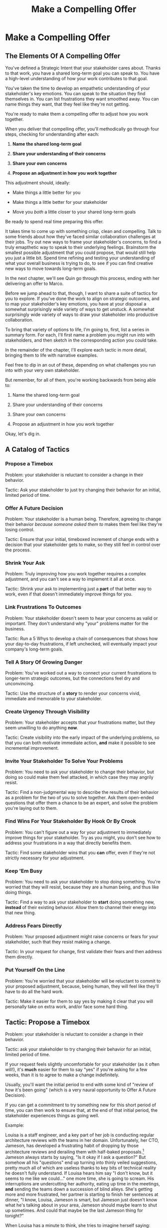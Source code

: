 :PROPERTIES:
:ID:       5C7A0B37-8984-4A1F-8371-C1FCEB637174
:END:
#+title: Make a Compelling Offer
#+filetags: :Chapter:
* Make a Compelling Offer
** The Elements Of A Compelling Offer

You've defined a Strategic Intent that your stakeholder cares about. Thanks to that work, you have a shared long-term goal you can speak to. You have a high-level understanding of how your work contributes to that goal.

You've taken the time to develop an empathetic understanding of your stakeholder's key emotions. You can speak to the situation they find themselves in. You can list frustrations they want smoothed away. You can name things they want, that they feel like they're not getting.

You're ready to make them a compelling offer to adjust how you work together.

When you deliver that compelling offer, you'll methodically go through four steps, checking for understanding after each:

1. *Name the shared long-term goal*

2. *Share your understanding of their concerns*

3. *Share your own concerns*

4. *Propose an adjustment in how you work together*

This adjustment should, ideally:

 - Make things a little better for you

 - Make things a little better for your stakeholder

 - Move you /both/ a little closer to your shared long-term goals

Be ready to spend real time preparing this offer.

It takes time to come up with something crisp, clean and compelling. Talk to some friends about how they've faced similar collaboration challenges at their jobs. Try out new ways to frame your stakeholder's concerns, to find a truly emapthetic way to speak to their underlying feelings. Brainstorm the smallest possible adjustment that you could propose, that would still help you just a little bit. Spend time refining and testing your understanding of what your overall business is trying to do, to see if you can find creative new ways to move towards long-term goals.

In the next chapter, we'll see Quin go through this process, ending with her delivering an offer to Marco.

Before we jump ahead to that, though, I want to share a suite of tactics for you to explore. If you've done the work to align on strategic outcomes, and to map your stakeholder's key emotions, you have at your disposal a somewhat surprisingly wide variety of ways to get unstuck. A somewhat surprisingly wide variety of ways to draw your stakeholder into productive collaboration.

To bring that variety of options to life, I'm going to, first, list a series in summary form. For each, I'll first name a problem you might run into with stakeholders, and then sketch in the corresponding action you could take.

In the remainder of the chapter, I'll explore each tactic in more detail, bringing them to life with narrative examples.

Feel free to dip in an out of these, depending on what challenges you run into with your very own stakeholder.

But remember, for all of them, you're working backwards from being able to:

1. Name the shared long-term goal

2. Share your understanding of their concerns

3. Share your own concerns

4. Propose an adjustment in how you work together

Okay, let's dig in.

** A Catalog of Tactics

*** Propose a Timebox
Problem: your stakeholder is reluctant to consider a change in their behavior.

Tactic: Ask your stakeholder to just try changing their behavior for an initial, limited period of time.

*** Offer A Future Decision
Problem: Your stakeholder is a human being. Therefore, agreeing to change their behavior /because someone asked them to/ makes them feel like they're losing control.

Tactic: Ensure that your initial, timeboxed increment of change ends with a decision that your stakeholder gets to make, so they still feel in control over the process.

*** Shrink Your Ask
Problem: Truly improving how you work together requires a complex adjustment, and you can't see a way to implement it all at once.

Tactic: Shrink your ask to implementing just a *part* of that better way to work, even if that doesn't immediately improve things for you.

*** Link Frustrations To Outcomes
Problem: Your stakeholder doesn't seem to hear your concerns as valid or important. They don't understand why "your" problems matter for the business.

Tactic: Run a 5 Whys to develop a chain of consequences that shows how your day-to-day frustrations, if left unchecked, will eventually impact your company's long-term goals.

*** Tell A Story Of Growing Danger
Problem: You've worked out a way to connect your current frustrations to longer-term strategic outcomes, but the connections feel dry and unconvincing.

Tactic: Use the structure of a *story* to render your concerns vivid, immediate and memorable to your stakeholder.

*** Create Urgency Through Visibility
Problem: Your stakeholder accepts that your frustrations matter, but they seem unwilling to do anything *now*.

Tactic: Create visibility into the early impact of the underlying problems, so that you can both motivate immediate action, *and* make it possible to see incremental improvement.

*** Invite Your Stakeholder To Solve Your Problems
Problem: You need to ask your stakeholder to change their behavior, but doing so could make them feel attacked, in which case they may angrily resist.

Tactic: Find a non-judgmental way to describe the results of their behavior as a problem for the two of you to solve together. Ask them open-ended questions that offer them a chance to be an expert, and solve the problem you're laying out to them.

*** Find Wins For Your Stakeholder By Hook Or By Crook
Problem: You can't figure out a way for your adjustment to immediately improve things for your stakeholder. Try as you might, you don't see how to address your frustrations in a way that directly benefits them.

Tactic: Find some stakeholder wins that you *can* offer, even if they're not strictly necessary for your adjustment.

*** Keep 'Em Busy
Problem: You need to ask your stakeholder to stop doing something. You're worried that they will resist, because they are a human being, and thus like doing things.

Tactic: Find a way to ask your stakeholder to *start* doing something new, *instead* of their existing behavior. Allow them to channel their energy into that new thing.

*** Address Fears Directly
Problem: Your proposed adjustment might raise concerns or fears for your stakeholder, such that they resist making a change.

Tactic: In your request for change, first validate their fears and then address them directly.

*** Put Yourself On the Line
Problem: You're worried that your stakeholder will be reluctant to commit to your proposed adjustment, because, being human, they will feel like they'll have to do all the hard work.

Tactic: Make it easier for them to say yes by making it clear that you will personally take on extra work, and/or face some hard thing.

** Tactic: Propose a Timebox

Problem: your stakeholder is reluctant to consider a change in their behavior.

Tactic: ask your stakeholder to try changing their behavior for an initial, limited period of time.

If your request feels slightly uncomfortable for your stakeholder (as it often will!), it's *much* easier for them to say "yes" if you're asking for a few weeks, than it is to agree to make a change indefinitely.

Usually, you'll want the initial period to end with some kind of "review of how it's been going" (which is a very naural opportunity to Offer A Future Decision).

If you can get a commitment to try something new for this short period of time, you can then work to ensure that, at the end of that initial period, the stakeholder experiences things as going well.

Example:

Louisa is a staff engineer, and a key part of her job is conducting regular architecture reviews with the teams in her domain. Unfortunately, her CTO, Jameson, has developed a frustrating habit of dropping by those architecture reviews and derailing them with half-baked proposals.[fn:: "Wait, Dan, I just remembered: *you've* been a CTO. Did your directs ask you to stop talking at architecture reviews at some point?" Um... maybe we should just move on.] Jameson always starts by saying, "Is it okay if I ask a question?" But somehow all his "questions" end up turning into thinly veiled suggestions, pretty much all of which are useless thanks to key bits of technical reality he doesn't fully understand. If Louisa hears him say "I don't know, but it seems to me like we could..." one more time, she is going to scream. His interruptions are undercutting her authority, eating up time in the meetings, *and* sending the teams down a succession of blind alleys. She's getting more and more frustrated, her partner is starting to finish her sentences at dinner, "I know, Louisa, Jameson is smart, but Jameson just doesn't know what he's talking about in your area, Jameson should maybe learn to shut up sometimes. And could that maybe be the last Jameson thing for tonight?"

When Louisa has a minute to think, she tries to imagine herself saying: "Jameson, please stop speaking up during architecture reviews." Or, even: "Jameson, please just stop coming to those sessions." But she gets an immediate pit in her stomach. Both of those feel like uncomfortably aggressive demands.

She's stuck for a while, until she's talking it out with a friend over beers, who turns out to be something of a master of the ju-jitsu of stakeholder management. That friend pushes her to think about asking for a brief, timeboxed change, instead of some grand statement. She also suggests tha Louisa think about Jameson *likes* about attending the architecture reviews.

Louisa feels charged up on her walk home. Somehow the license to ask for a limited change feels very freeing. And, with her mind now working away, she has ideas for how to speak to Jameson's underlying feelings (as her partner well knows, she has spent plenty of time analyzing All Things Jameson).

# about both Jameson's concerns, and also what things he really enjoys. "You know," Louisa says to her friend, "I'll bet part of it is that he likes seeing the team at work. He's really good at that, if I'm going to be honest. He just picks up on, like, all these little things." Her friend toasts her with her pint glass. "And there you go."

The next day, she grabs a bit of time with Jameson, and, after some initial chitchat, she takes a deep breath and says, "I'd like to ask if we can try out something new for tomorrow's arch review. First off, I want to make sure you can stay on top of how the architecture is evolving, *and* I want you to be certain that you get to see the team at work. My sense is that it's super valuable for you to *see* who on the tech track is really stepping up. So I think it's really good that you're there."

Jameson nods, it's clear to Louisa her guess about what he likes was correct.

"But, unfortunately, when you ask questions, I think the team sometimes gets confused. They're not sure if you're just trying to fill in your own understanding, of if you're telling them a decision, or if you're asking them to go off and explore something. I'm struggling a bit with keeping everyone on track."

"For tomorrow's session, if you're okay with it, I'll ask you to listen and take notes, but to not speak up during the actual discussions. Then, I'll meet with you 1:1, immediately after, to dig into any questions you have, and to get your feedback on both the team and the architecture. We can also talk then about if that feels like a useful pattern for future reviews, or if it could be with some tweaks."

Jameson thinks for a moment, then shrugs. "I can try that, sure. I might want to have one of the directors also stay to talk about the team, but we can wait and see how it goes. Do you want me to, like, say absolutely nothing? Or just not talk as much?"

He seems genuinely open, so Louisa says, "For tomorrow, I'd love to try having you say absolutely nothing, see how that goes."

"Can do," says Jameson. And they move on to other topics.

To Louisa's pleasant surprise, it didn't feel particularly hard to make her request. Instead of making a demand, she was offering Jameson a sort of shared experiment, to enter into together. And the, adjusting the details together felt like a nice bit of working together.

Other tactics she used:

 - Put Yourself On the Line: she personally committed to spending extra time with him after the session.

 - Keep 'Em Busy: instead of just asking Jameson to stop talking, she asked him to do something specific instead -- take notes so he can give feedback on the team and the architecture.

 - Find Wins For Your Stakeholder By Hook Or By Crook: even though it wasn't stricly necessary for her own needs, she created a new opportunity for Jameson to discuss team performance, which she knows he finds both valuable and meaningful.

** Tactic: Offer A Future Decision

Problem: Your stakeholder is a human being. Therefore, agreeing to change their behavior /because someone asked them to/ makes them feel like they're losing control.

Tactic: Ensure that your initial, timeboxed increment of change ends with a decision that your stakeholder gets to make, so they still feel in control over the process.

That will help them feel in control, which makes it much easier for them to say yes.

Example

Jonas is a product manager who is struggling with his engineering peer Lizabet, the engineering manager and tech lead for their team. Lizabet insists that, before her engineers start *any* work, Jonas first write extremely detailed tickets, containing enough information for the engineer to fully deliver the ticket on their own. Lizabet insists this is necessary to avoid wasting the team's time. However, Jonas has worked on teams where the engineers and PM's wrote much lighter and more informal tickets, then talked to each other steadly throughout the sprints, and things went much faster.

He goes through the various steps we've laid out, and comes up with a proposed adjustment. The core, slightly uncomfortable change will be to bring *much* lighter tickets to sprint planning. He'll then discuss the nuances of those tickets *during* planning. Throughout the sprint, Jonas wil commit to being available to answer any and all engineering questions at the drop of a hat. Finally, he includes some things that will feel like wins for Lizabet (most notably, a carve out of time to improve deploy).

But, even with all of that planned out, he's still worried about approaching Lizabet with his request. She's fairly new as a manager, and he knows she feels concerned about her authority with the team (some of who have been programming for years longer than she has). He's worried that she's put some kind of a stake in the ground about this way of working, and therefore this shift will feel like a challenge to her authority.

After talking it over with his manager, he decides to really focus on this as a temporary experiment, and one where *Lizabet* will get to decide whether or not it's working. He decides to close by saying, "I'll want you and I to meet, immediately after we've completed a sprint. I'll want to hear from you how this change has been working for the team, and if there's anything whatsoever that's been difficult about it. Then we can decide, together, if and how we want to adjust this new way of working, or even return to the fully detailed tickets we've been doing. I want to be certain both you and the engineers don't end up feeling like we're wasting their time."

** Tactic: Shrink Your Ask

Problem: Truly improving how you work together requires a complex adjustment, and you can't see a way to implement it all at once.

Tactic: Shrink your ask to implementing just a *part* of that better way to work, even if that doesn't immediately improve things for you.

This can sometimes mean that your first adjustment won't make a big difference in fixing *your* frustrations. But if you can draw your stakeholder into steady collaborative improvements, you can then layer in the other pieces of the puzzle.

Example:

Oliver is an engineering director, leading a half-dozen teams who maintain his company's backend fulfillment systems. This quarter, he's working with his product peer, Alicia, on building a new, complex integration with a key strategic partner, that will allow his company to offer customers faster delivery times. Unfortunately, his team is barely making any progress, because they're swamped by issues reported by the fulfillment ops teams using the existing systems.

Oliver wants to put in place a new triage process to handle those issues. He believes doing so will create two benefits:

 - First, he'll be able to force explicit tradeoffs between handling current issues and building the new integration

   Currently, the engineers are sort of vaguely expected to just get it all done, aka make their own, local decisions about how to spend their time.

 - Second, he can create motivation to clean up some problematic bits of old code

   He strongly suspects there are a couple of places in their legacy systems that are responsible for most of the issues. But he doesn't know which parts, and so he can't make a case to Alicia other than "Update all our legacy systems", which is a total non-starter. By centralizing bug handling through a triage process, he has a shot at identifying what to fix.

Unfortunately, there are multiple changes he'd need to put in place before he'd see those benefits: he'd have to persuade Alicia to spend political capital to push the ops teams into this new triage process; he'd have to figure out how to link ops team-reported issues to the code that caused each problem (often far upstream of the reported issue); he'd need to carve out time to fix those underlying problems.

After a few weeks of feeling stuck, he decides to just get started with something small. He asks Alicia to join him in a new, weekly 30 minute meeting with his engineering leads. He asks each lead to bring to that meeting:

 - A rough estimate of how much time their engineers spent dealing with ops team issues that week

 - The top 2-3 "themes" of those issues

That's it. They can get going with that right away. Note: it won't free up any time (in fact, it means his tech leads have to do something new). But it is a meaningful first step towards setting up that triage process. It build alignments with Alicia on both the value of reducing time spent on issues (because she can now see just how much time the engineers are spending), *and* on some ways she and Oliver could reduce that time (if they can identify a small number of themes which drive most of the issues, they can make a targeted technical investment to clean up those underlying problems).

It also gets Oliver closer to the triage meeting he ultimately wants. To get all the way there, he could gradually expand on that initial 30 minute meeting, layering in the other parts of how he thinks the triage could/should work.

This tactic pairs well with both Propose a Timebox, and Create Urgency Through Visibility (in the above, Oliver is essentially creating a form of visibility).

** Tactic: Link Frustrations To Outcomes

Problem: Your stakeholder doesn't seem to hear your concerns as valid or important.

Or, to put it another way: they don't understand why "your" problems matter for the business.


Tactic: Run a 5 Whys to develop a chain of consequences that shows how your day-to-day frustrations, if left unchecked, will eventually impact your company's long-term goals.

# Then, find ways to make early challenges in proceeding through those steps *visible*, using the Create Urgency Through Visibility tactic.

# In order to both motivate your stakeholder, *and* to identify small changes that could matter, it can be very powerful to develop a chain of logical steps that connect the work your team is doing, right now, to what your business is trying to achieve, a year or more from now (the strategic intent you've extracted from your stakeholder)

# Lay out the steps in a logical chain that lead from what your team is doing, right now, to what your business is trying to achieve, a year or more from now.

# That will allow you to see how small changes in how you work with your stakeholder could increase the odds (even slightly) of the business achieving those long-term goals.

# However, it can sometimes feel very difficult to see the impact of our day-to-day work on some distant goal.

Do this initial work by yourself or with a trusted friend. Start by naming the immediate frustration you want to work on. Then ask, "Why is this a problem for the business?"

Whatever answer you come up with, ask that same "Why" question again. Keep doing that, over and over, until you eventually arrive at the strategic intent you've extracted from your stakeholder. If you can't get to the strategic intent, talk to some people, keep refining your understanding of the business. You may even end up realizing that your current frustrations *aren't* related to achieving that strategic intent, no matter how hard you look (this isn't bad! It will let you focus your advocacy on things that do matter).

# That chain should not only show the importance of dealing with your frustrations, it should also help identify some leading indicators, which you can then target for creating visibility.

Example:

Sagar is the engineering lead on a sprint team. Unfortunately, the sales reps at his company keep pestering him with an endless series of new feature requests. When a sales rep doesn't get an immediate response, they ping Sagar over and over in Slack to "check for status". Last month, at the company party, Sagar saw Jordy, a sales rep, striding towards him with a big grin on his face, and Sagar had to fight an overwhelming desire to run away.

# , out of fear that Jordy would try to browbeat him into working on Jordy's pet feature.[fn:: He was right.]

# Sagar has been trying to get his product manager, Emily, to step in and wrangle the sales team, but, so far, she's been unwilling to do so. He's decided that, for his current bid for incremental improvement, Emily is his stakeholder.

Jordy has extracted a meaningful strategic intent from his product peer: their company needs a new product in order to keep growing revenue, and Sagar's team's work is a part of trying to develop that product.

How can Jordy connect his day-to-day frustrations to longer-term company goals?

Here is the 5 Whys he works out with a friend (a tech lead on adjacent team):

  - Why is it a problem for the business that the sales team keeps interrupting Sagar with 'urgent' feature requests?

    /Because it's distracting him and the other engineers/

  - Why is it a problem for the business that the engineers are distracted?

    /Because the team as a whole can't move quickly/

  - Why is it a problem for the business that the team isn't moving as fast as it could?

    /Because it's pushing out the delivery of the early prototypes we're trying to build/

  - Why is it a problem for the business if it takes a little longer to build those prototypes?

    /Because the ProdDev teams need to test those prototypes with customers before we can find our next product opportunity/

  - Why is it a problem for the business if it takes a little longer to find our next product opportunity?

    /Because we need to develop a new product to sell, and before we can commit multiple teams to development, we need to identify a feasible and valuable product opportunity/

  - Why is a problem for the business if it has to wait a little longer to develop a new product?

    /Because top-line revenue growth has stalled, and the company needs to show more growth by our next funding round, which is fast approaching, and we can only show more growth if the sales team has something new to sell/

With that end-to-end understanding in hand, Sagar can *authentically* explain how a small reduction in the frequency of interruptive requests from the sales team can, in a small but real way, increase the odds of the company achieving its long-term goals. And, conversely, he can show how every week they *don't* fix that broken pattern, they're drifting further behind on their most important goals.

Having all those specific steps gives him much more clear ammunition than just a vague sense that they're not moving fast enough.

That chain of consequences can also help Sagar define *leading indicators*: near-term outcomes that his team can only achieve if they get the sales reps to stop blowing up his focus. In this case, that's delivery of early prototypes. Having some options for leading indicators sets him up to use the Create Urgency Through Visibility tactic.

** Tactic: Tell A Story Of Growing Danger

Problem: You've worked out a way to connect your current frustrations to longer-term strategic outcomes, but the connections feel dry and unconvincing.

Tactic: Use the structure of a *story* to render your concerns vivid, immediate and memorable to your stakeholder.

/Lean in close, I'm going to tell you a secret/. Thanks to several million years of work by evolution, human beings have certain storytelling structures wired super deeply into our minds. If you can frame your concerns using one of those structures, you can take advantage of that wiring to bring your concerns vividly to life.

There's one particular structure, a form of Heroic Arc, which is specifically useful for sharing business challenges. I like to frame that arc as:

 - The world is at peace

 - A danger emerges that threatens that peace

 - A hero tries to face the danger, but fails

 - The danger intensifies

 - The hero discovers new strength within themselves

   (Often with the help of a friend or mentor)

 - The hero overcomes the danger and creates a better world

Now, you may well be saying to yourself, "Um, Dan, what on earth are you talking about? Do you have some kind of life-long love of empowerment fantasies?[fn:: I mean, *yes*, obviously.] We're talking about running a business here. I need help with hitting my OKR's, I don't need to hear your random mutterings about heroic journeys."

Of course, of course. But just stick with me for a moment, and let's see if we can bring this to life.

Example

Ted is an engineering leader at a tech-enabled online pharmacy. He wants to temporarily hit pause on delivery of new features, so that his team can clean up their systems. In particular, he's unhappy about the number of high-impact, time-sensitive exceptions that his team has to fix by hand.

His key stakeholder is the VP of Pharmacy Operations, Amitai (Ted's systems face internal users, not customers). Six months back, the CEO of the company brought Amitai on board and charged him with hitting a set of extremely ambitious scale and efficiency targets. Amitai then turned around and handed Ted a sprawling list of features he claims he needs, every one absolutely as soon as possible, if he's going to hit those targets.

Ted has done some of the work we've described earlier in this book, so he knows there's a long-term strategic goal to enable same-day delivery of prescriptions. That's what their near-term scale and efficiency targets are ultimately driving towards.

Given the above, how could Ted most effectively frame his concerns to Amitai?

What might you say, if you were in Ted's shoes?

What Ted tries first is an *appeal to reason*.

He sits down with Amitai and makes a cool, clear, rational case. "I know how important it is to scale up our pharmacist count, and to keep taking time out of our mean-time-to-fill. But, if we're going to hit our long-term goal of same-day delivery, we need to pause feature delivery so my teams can reduce the rate of exceptions they have to hand fix."

Now, this is not bad! Ted demonstrated an empathetic understanding of Amitai's near-term goals (around pharmacist count and time-to-fill). He named the shared strategic goal of enabling same-day delivery. He focused his request for technical investment on the visible outcome of reducing the exception rate (instead of a vaguely moralizing demand to clean up technical debt). Heck, now that I write all that out, this is a really excellent request!

Unfortunately, it doesn't work.

Amitai says "Fine, I'll think about it. But right now, you need to stay focused on integrating the new shrink wrapper. We can talk about this exception count problem later."

And then, even as he walks out of the meeting, *Amitai promptly forgets about this conversation*.

Literally all Amitai hears all day is a parade of numbers from people, each accompanied by a plea for him to deploy his political capital to do something that will piss off some other people and/or his boss. Nothing about this particular one lodges more firmly into his mind.

Ted sits there, feeling completely stuck. He's certain that the exception count issues aren't just *annoying*, they're a real risk for the business. But he can't seem to break through to Amitai.

That weekend, on the sidelines of an ultimate frisbee game, Ted complains about this to a friend who develops original physical theater productions.[fn:: Just a random such frisbee-playing, physical theater-devising friend, not resembling anyone writing this book.] That friend (um, *Dean*) lays out the heroic arc above.

At first, Ted can't see how to apply it. Dean says, pointing at Ted with the frisbee he's holding, "Start by finding a *moment in time*, when problems first emerge. Things seemed to be heading in the right direction, but then this Bad Thing started to develop." Dean waves the frisbee grandly. "Like distant thunder rumbling on the horizon. See if you can find a specific moment. Maybe when something changed, or maybe when you made a worrisome discovery." He points the frisbee at Ted. "What might that be?"

"I... dunno? I guess I could do something about when I got switched to backend from customer-facing. Actually," says Ted slowly, "that *is* when I realized how bad things were."

"Great, perfect. Really hone in on at that moment you realized 'how bad things were'. Then, were there things you or other people tried, that *didn't* help?"

"Oh, plenty. We added logging, and--"

"Yeah, I don't care. Don't tell *me* this, tell your guy. And then tell him how, despite your noble efforts, things kept getting worse and worse. And now it's almost too late! If he doesn't do your, whatever it is you want him to do, things are going to go completely to hell, the forces of chaos will win. Your guy, whatshisname---"

"Amitai."

"---Amitai will *care*. And he'll remember." With that, Dean stands up, stretches, and jogs onto the frisbee field, leaving Ted thoughtful.

Over the next few days, Ted works on his story pitch, even calling up Dean for some practice. It's a lot of time, but it feels worth it. He's really worried that, if he *can't* get buy in from Amitai to do something other than churn out new features, they're going to be backed into a corner that he's not sure how they'll get out of.

Finally, he's ready. At his next weekly meeting with Amitai, he lays out his request in a new way.

"I don't think I ever told you, but I only came over to the ops side at around the time you were hired. Before then, I'd been working on Storefront. It's the same tech stack, but there's a totally different history. As I was getting to know my new teams, I sat in on a series of team planning sessions. And as I did... I started to notice this weird pattern. I couldn't understand it at first." Amitai is listening intently. He has been drawn into this moment in time that, as per Dean's advice, Ted has brought to life.

"At every single sprint planning," Ted continues, "the teams would name an engineer to 'Criticals'. I didn't know what that meant, but that engineer always looked *miserable*. Finally, after a few meetings, I stopped everyone and asked what was going on. It turned out that the teams were handling so many exceptions, that one engineer from every team had to do nothing but clean up critical data in the field, for *the entirety of the sprint*. They wouldn't work on new features, they wouldn't improve the code, they would just try to keep prescriptions flowing, and make absolutely certain no safety issues creep in." Amitai visibly tenses at the mention of safety issues.

"We've tried to fix some underlying issues, but just staying on top of the existing criticals is taking so much time, that we're barely treading water. I'm worried that, as we scale up our pharmacist count, we're going to be generating more and more exceptions, and more and more engineering time will be devoted to just keeping things from falling over. I want to reduce time-to-fill, and I want to get us to same-day, but, unless we do something to get a handle on critical exceptions, I just don't know if we're going to be able to."

He sits back. There's a long pause. Finally, Amitai says, slowly, "Okay, what are some options?"

Just as Dean had predicted.

Even if you don't get immediate buy-in, using the structures of a story will ensure you stakeholder *remembers* the concern. That it feels *real* to them.

# Maybe ref the Daniel Kahneman thing

This pairs beautifully with Create Urgency Through Visibility.


** Tactic: Create Urgency Through Visibility

Problem: Your stakeholder accepts that your frustrations matter, but they seem unwilling to do anything *now*.

Tactic: Create visibility into the early impact of the underlying problems, so that you can both motivate immediate action, *and* make it possible to see incremental improvement.

Example:

Dylan is a senior engineer on a team that maintains the data ingestion pipeline for his company, which imports customer data in bulk on a nightly basis. Of late, Dylan has been growing more and more worried about how his team's systems will handle the increasing load as their customer base grows (and as they acquire some customers with very large data sets). His team lead, Thomson, agrees that the current pipeline is pretty hairy and will need some reworking at some point. Unfortunately, Thomson keeps on telling Dylan that that point is absolutely not now. The team was handed a top-down OKR to plumb some new data types through the pipeline, and therefore new data types is all Thomson is willing to talk about.

Dylan gets more and more worried. One afternoon, he drafts a long, ranting email to Thomson, about how the top-down OKR's are ignoring the context of the team. The next morning, he (wisely) decides to not send that email.[fn:: He keeps the email draft around so that he can periodically reread it to make himself feel better.] He starts to spend time in the evenings trawling through random logs, looking for problems.

One night, he makes a discovery deep in the logs, and a plan clicks into place. Although no one specifically intended it, there's n exception that gets recorded in the logs, every time a nightly job finishes for a customer. He throws together a couple of parsing and summing scripts, puts the resulting data into a graph, and sits down with Thomson to review what he's found. Dylan shows Thomson that the finish time for the largest nightly jobs has been steadily creeping later and later. It looks like, if they add just a few more customers with large data sets, those finish times will land *after start of business*. Which will mean that customers will be dealing with stale data. This is a Very Bad Thing, for their particular business.

Thomson emerges from that meeting ready to talk to both his product peer and his boss about carving out some time to dig into what, exactly, is causing imports to run so late.

Note: he's willing to do so *both* because he can see the risks of waiting, but also because he, *and his stakeholders*, can now see the result of various kinds of incremental investments. If they can do a little bit of work and delay the arrival of the "stale data in the morning" moment, that's a real win, *which will be visible on Dylan's new graphs*. If they can do a little bit of work and fix issues just for a few big customers, that might be a real win, which they could also make visible. Going from  a monolithic "We have to fix this", to "There are ways to make things a little better with a little work" is just transformative for these kinds of conversations.

Note: creating visibility to motivate action is useful in an extremely wide variety of contexts, not just ones where precise measurements are available.

Is your team constantly stuck waiting on dependencies? Create visibility by regularly estimating how much time each work stream spends in a wait state, and therefore how much overall time is being added to individual projects. Is that precisely accurate? Of course not. Is it useful enough to enable you and your stakeholders to make good decisions? Absolutely.[fn:: BTW, if you are struggling with dependency challenges, don't fall into the trap of estimating how much time each engineer is waiting. The problem isn't that your engineers are waiting, it's that the work isn't advancing. Sayeth Don Reinertsen: Watch the work product, not the worker.]

Is your team somehow failing to carve out time to do some early technical exploration as a first step in a large project? Create a list of questions you want to develop answers for, and then march through that list of questions, checking them off as you go.

Is your CEO's desire to sit in on all customer interviews stalling out the product team's ability to learn? Start tracking the number of customer interviews each week, and make this friction clear.

Creating visibility is one of my very favorite tactics. It pairs beautifully with Link Your Frustrations To Goals, with Shrink Your Ask, with Propose a Timebox.

Ultimately, I think the act of creating visibility is so profoundly helpful for getting unstuck, because it enables you and your stakeholder to literally *see* the world in the same way. Which can be a deeply meaningful way to bring you together.

# Use an example around security
** Tactic: Invite Your Stakeholder To Solve Your Problems

Problem: You need to ask your stakeholder to change their behavior, but doing so could make them feel attacked, in which case they may angrily resist.

# (because they will feel challenged)

Tactic: Find a non-judgmental way to describe the results of their behavior as a problem for the two of you to solve together. Ask them open-ended questions that offer them a chance to be an expert, and solve the problem you're laying out to them.

This is a form of what Chris Voss calls Calibrated Questions, in Never Split the Difference.

Example

Lisa is a PM in the fulfillment space, working with a key operational stakeholder: Mark Blevins, the VP of Warehousing. The Good News: Mark Blevins has worked in warehousing for almost two decades, and knows his shit. The Bad News: Mark Blevins has worked in warehousing for almost two decades, and has zero patience with anyone asking him, well, any questions whatsoever. He routinely calls Lisa at the end of her working day and demands that she improve some existing workflow, asap. When she tries to ask about the warehouse ops metrics tied to that workflow, he cuts her off and says "Look, I don't need all that crap. If I'm telling you we have to fix receiving, then we have to fix receiving. Okay?" And then hangs up.

Lisa doesn't know what to do with a stakeholder who takes a request for business metrics as a personal affront. She *wants* to solve problems with Mark, but if she can't get him to give her some basic operational metrics, how is she going to do her job? She has to make prioritization decisions, she has to set goals for her teams, for god's sake, she has to *understand* what Mark is even trying to do. She can't just tell her engineers to randomly start coding receiving workflows. She sits staring at her desk, her phone still in her hand.

She imagines confronting Mark about this directly: "If you won't give me metrics that are impacted by these operations, I won't prioritize this work." That feels like a guaranteed failure. In her interactions with Mark so far, he always seems to be spoiling for a fight.

She feels good and completely stuck.

But then, the next morning, while cleaning up after breakfast, she has an idea. She hurries into her office, clears a couple of meetings off her calendar, and gets her thoughts together. She pings Mark for "a quick check-in". When Mark appears, frowning, on her zoom screen, she starts off, briskly: "I'm really eager to work on the receiving issues we talked about yesterday. I was getting ready to get the engineers started on it, but then I realized: there have been *far* too many times that the engineers worked on some warehouse process for you, but they didn't fully understand what they were doing." She shakes her head regretfully before continuing.

"They just don't have your depth of experience in warehousing. And then, what they delivered just *didn't work*. I *hate* when that happens. I want to be sure to keep them on track this time. If they got this one right, how would you tell? Or, if they messed up, what would tell you that? What would you see, when you looked at, like, your dashboards that would show you that whatever they had launched didn't work for you, and your team? I want to hold them accountable, so that we're not wasting your time."

Mark blinks. He gruffly agrees that there have been too many failed launches. He then says, slowly, "Well, of course, I'd first look at UPH on the receiving line. But you can't /only/ look at UPH, only an idiot does that. It's *also* exception counts. Our exceptions are getting totally out of hand, we *have* to keep that under control. I'm checking exceptions every few hours, which is *batshit*. That's no way to run a building." Having delivered this statement [ultimatum, lesson, homily], he sits back with his arms folded over his chest.

Lisa has to restrain herself from grinning. She has managed to get a line on the things Mark really cares about, with a healthy side order of emotions (about the rising tide of exceptions). She's neatly avoided direct conflict, but started to draw him into collaboration around the business impacts of "fixing receiving."

Note that she "played low status": she suggested that she and the engineers *needed Mark's help*. That created space for him to be a high-status expert. It also made it difficult for him to tell her she's wrong---he'd have to suggest that the engineers know the warehouse processes as well as he does.

Of course, Mark might still be frustrated, and say, "The engineers should know how those processes work!" If he does, Lisa can just nod her head, sigh and *agree*. "You are *so* right, Mark. I really wish they did! But we're just not there yet. How can I make sure they stay on track?"

If you keep on steadily and calmly asking open-ended "How could I possibly solve my problem?" questions, often, your stakeholder will find themselves coming up with the precise solutions you've been wanting to implement. And they'll feel like the ideas are their own, not something they've been forced to do.

** Tactic: Find Wins For Your Stakeholder By Hook Or By Crook

Problem: You can't figure out a way for your adjustment to immediately improve things for your stakeholder. Try as you might, you don't see how to address your frustrations in a way that directly benefits them.

Tactic: Find some stakeholder wins that you *can* offer, even if they're not strictly necessary for your adjustment.

This is where having a map of their emotions really pays off: you can almost always find some win they'll care deeply about, by thinking through their frustrations, fears, delights & dreams. E.g. you could:

 - Smooth away some frustration

 - Address some long-term fear

 - Provide a delight they've been yearning for

 - Move them towards their long-term dreams

A key: don't fall into trap of thinking of wins as just sourced from what they're explicitly asking for. You often *can't* give them what they're asking for. But you can solve for the underlying feelings they're struggling with.

If you're in the challenging situation where seemingly /nothing/ is frustrating for your stakeholder, take a look at both Link Your Frustrations To Goals and Create Urgency Through Visibility.

Example:

Marguerite and Tom are product and engineering leads for a sprint team. Fortunately, they have an excellent, high trust relationship with each other. Unfortunately, they are feeling super stuck with Marguerite's boss, Natalie, the VP of Product. Natalie likes to quote Marty Cagan all day about empowered teams... but somehow can't let her PM's make a single decision on their own. She's constantly asking for memos and briefs before she'll allow work to start; she overrules her PM's on decisions of every size and scope; she regularly takes over the planning meetings she attends to steer the teams herself.

Over a series of fevered [heads-together, whispered, outside-of-the-office] conversations over coffees, Marguerite and Tom have hashed out a first incremental adjustment they want to propose to Natalie: they will ask to run their team for a full month without her attending *any* of their weekly planning meetings. This represents a significant shift from how they've been working with her.

If they can stick with this approach for a few months, they both believe they'll be able to *visibly* help Natalie achieve her own goals. But in the short term, it there's every chance it will just feel like a significant loss of control. And, if there's one thing they know about Natalie, it's that she really, really likes to be in control.

Marguerite tries to imagine making this pitch. All she can see is Natalie squinting at them skeptically through her wire-rimmed glasses. And then bluntly refusing to go along.

Try as they might, she and Tom can't seem to find any way to make this *feel* like a win for Natalie. All Natalie ever seems to ask for is more checkpoints, more control, more direct contact with the teams---precisely the things they're going to take away.

One night, Marguerite is talking this over with her partner while they make dinner. Her partner looks up from peeling some carrots. "Look, hon, I have to ask. Is it possible you're so pissed at Natalie that you don't actually *want* to find a win for her?" Marguerite starts to protest, but trails off as the truth of it settles uncomfortably in. "or," she says, "how about if you shut up?", and throws a cherry tomato in her partner's grinning direction.

The next day, before her 1:1 with Natalie, Marguerite spends time letting go of her frustrations. She tries to allow herself to be in a place of curiosity. "Just treat this like a customer interview", she tells herself, "where you're prospecting for pain."

Then, during the conversation, she deploys her full suite of tactical empathy skills to draw out Natalie's underlying feelings.

She meets with Tom immediately after. "Okay," she say, "I might have a few things we can work with."

Tom leans forward. "Lay it on me."

First, offers Marguerite, despite Natalie's behavior, it seemss like she truly *wants* to create empowered teams, operating with meaningful independence.

That's a *dream* that she finds motivating, but it also feels incredibly far away from right now. Natalie has been telling herself a somewhat confused story about how, by giving such tight direction to the teams, she's gradually coaching them up. There's a grain of truth in that, but Natalie hasn't been able to follow through by actually stepping back, even when the teams are genuinely ready. But she truly wants to be the kind of leader who creates space for empowered teams to thrive under her.

"Huh," says Tom. "This is not a thing I would have guessed. What else?"

Marguerite shares her theory that part of why Natalie keeps jumping into the planning meetings is because *she misses working directly with engineers*.

That's a potential *delight*. Her close collaboration with engineers of every level was one of her favorite things about working as a PM. It got her mind going about product opportunities, it helped her feel grounded in terms of the tradeoffs she's pushing for. And it was just fun! Engineers are different from PM's and stakeholders, she loved staying connected with them. The planning sessions aren't actually giving her much of the thing she remembers loving, but Marguerite thinks that's part of why Natalie keeps jumping in.

Given this set of hypotheses about what is driving Natalie's behavior, Tom and Marguerite come up with two additions to their proposed increment.

First, they add something that will allow Natalie to move towards her dream of empowered teams:

 - They'll position the adjustment to Natalie as helping to learn *how* the teams can take more independent ownership

   They have enough trust with Natalie that they can lay out some ideas how to do this, see below.

   That said, if they didn't have that level of trust, they could stop at this point, an Invite Natalie To Solve Their Problems, ala: "How do you think the teams could show you that they were ready for more independent ownership?"

 - They'll schedule brief weekly touchpoints with her, where, among other things, the three of them will check in on what they're learning about having the team operate more independently

   Natalie can both look forward to an ongoing conversation about something she really cares about, and can also be reassured that she won't lose all visibility and control (this is mixing in some Address Fears Directly).

 - At the end of the month, Marguerite and Tom will work with Natalie to draft early guidance for all the teams, on how to earn more independent ownership

   This will be a chance to start to bring her dream to life.

Second, they come up with something that will give her the delight of directly interacting with engineers.

They'll add a middle of the month meeting, playfully called "Technical Throwdown", where all the engineers on their team will meet with Natalie and have an open-ended conversation about what they're learning, how their systems are holding up, new technologies they're playing with. Tom & Marguerite will always start that meeting by solemnly announcing that No Decisions Will Be Made, and will enforce that if the conversation becomes too directive.

By adding this to their proposed first adjustment, they can offer Natalie another win, by supplying an absent delight.

They realize they now feel excited about sharing their proposed first increment with Natalie. They can offer her some genuine wins, while still sticking to their guns about clearing space for them to move more quickly on the ground.

** Tactic: Keep 'Em Busy

Problem: You need to ask your stakeholder to *stop* doing something. You're worried that they will resist, because they are a human being, and thus like *doing things*.

Tactic: Find a way to ask your stakeholder to *start* doing something new, *instead* of their existing behavior. Allow them to channel their energy into that new thing.[fn:: If you've ever had small children, you may recognize this as a familiar tactic. Someone once explained to my wife and I that, instead of angrily saying, "Stop poking your sister!" we should give calm and extremely specific directions that would result in our son no longer poking his sister. E.g. "Please put your hands in your pockets." This has served us quite well! I'm not saying you should treat your CEO like a toddler. Or, wait, maybe I am? Look, we're all humans here.]

Examples:

 - "Stop talking during meeting X" -> "Take notes during meeting X to discuss after"

 - "Stop attending meeting X altogether" -> "Attend meeting Y instead"

 - "Stop overruling all the team's decisions" -> "Pick the one or two most important decisions that you really care about, drive alignment on those"

 - "Stop harrassing the team with status requests" -> "Bring all your questions to the progress sync meeting"

 - "Stop crapping all over the team during demos" -> "Note down all your concerns and discuss them with me, immediately after demo"

 - "Stop trying to get the team to spend extra time on your priorities" -> "Bring your requests to the shared triage meeting so you can directly argue with the team's other stakeholders"

 - "Stop demanding high-stakes commitments to long-term estimates" -> "Demand that the teams demonstrate that they deeply understand the underlying business goal and are steadily offering options to achieve it, as the work unfolds"[fn:: This one is so easy. I will leave the details as an exercise for the reader.]

This pairs very well with Find Wins By Hook Or By Crook (because such "not strictly needed" wins are sometimes the specific other thing you'll ask them to do), and also Address Fears Directly (by thinking about their underlying fears, you can come up with good alternative actions).

** Tactic: Address Fears Directly

Problem: Your proposed adjustment might raise concerns or fears for your stakeholder, such that they resist making a change.

Tactic: In your request for change, first validate their fears and then address them directly.

Addressing fears directly means, first, *validating* those fears. Sharing your genuine understanding of the fears as reasonable, even *inevitable*.

Once you've done so, you have several good options:

 - *Create shared visibility*

   Ensure you and your stakeholder can *both* see if their fears are coming true, early enough to take action.

   Example

   The engineers on a team want to disable a suite of slow, flaky tests that keeps stalling out their CI/CD pipeline. Unfortunately, the head of engineering has some very reasonable fears about a resulting increase in bugs making their way to production. To speak directly to that fear, a senior engineer on the team works with the help desk to create a graph of weekly bug reports touching on their part of the product. The team and the head of engineering can now review that graph to see if customer bugs trend up. If they do, the team can quickly re-enable the tests.

 - *Offer meaningful control*

   Ensure your stakeholder has something they can do, to prevent their fears from coming true.

   Example

   The engineers are about to start on a key, multi-month project. Before they get going, they want to spend time researching a promising new technology. Their PM is, naturally, afraid that doing so could delay project start enough that they'll be "behind before they even get off the starting line." To speak directly to this fear, the engineers commit to a weekly review of what they've learned with the PM. After each such review the PM can, if they feel strongly enough, simply cut short the exploration and request a return to tried and true tooling.

 - *Own the risk with empathy*

   Directly own the possibility of the fears coming true, and the potential impact on your stakeholder. Situate it as part of something worth doing, and ask them to take that chance with you.

   Example

   As part of developing a new enterprise-tier feature, the CPO wants several PM's on their team to work directly with their company's largest customers. Howeer, the VP of Customer Success, who has spent years keeping those big customers happy, has some reasonable fears about frustrating them in any way. The CPO works hard to put in place both visibility and control for the VP of Success. Finally, she says, authentically, "Look, your team knows those customers far better than we do. I wish I could promise that my PM's will never say something that lands wrong. But those are tricky customers, and I'm not certain we'll never misstep. But if we want to fix the customized data export issues they keep beating us up about, then working closely with the big accounts is the only way I know to do it. And I really want us to get there."

And now, a warning, with the giantest of flashing red lights:

Whatever you do, don't try to blithely convince your stakeholder that their fears *won't come true*.

Note: this path, despite being a reliably terrible idea, can be *enormously* tempting.

You know that your ask could, depending on how it plays out, make life harder for your stakeholder. That's *why* there is fear in the air. Having that hanging over you doesn't feel good or safe. As a result, some part of your brain may desperately try to convince you that the bad things simply won't happen. Once it convinces you of this, your brain will then insist that, if only you can *explain* this to your stakeholder, everything will be fine. Going down this path can feel easier to your brain than *admitting* to your stakeholder that there is, in fact, anything to be afraid of.

But, you're asking your stakeholder to take a genuine risk. Insisting "Don't worry, trust me, everything will be fine", runs a serious risk of making them feel like you're minimizing their concerns, that you're patronizing them. Which can trigger exactly the resentment and resistance you want to avoid.

Instead, address any potential dowsides directly, clearly and with empathy. Make the risks visible, offer them control over those risks, and own that you're asking for something potentially hard. Don't avoid, don't minimize, and don't skirt around the potential challenges.

# Example



# For example, say you're an engineering lead, and you're asking your product manager to start to consistently set aside time in each sprint to deal with some nasty under-the-hood issues that are causing lots of reactive work on the part of the team.

# # or: issues in parts of the code the team expects to work on, in upcoming months

# What might that PM be afraid of:

#  - They're giving up some control over their ability to achieve their own goals

#  - They're afraid the engineers, if given this blank check, will come back with a demand to launch a giant rewrite (or, better yet, blithely announcing that they've already started that rewrite, and they'll need to spend "the next couple of sprints" finishing it up).

#  - They're afraid that the team's understanding of what they're going to work on is wrong, and therefore, the team will waste time (the PM has the humility to know that even their own understanding of what they're going to work on may change)

** Tactic: Put Yourself On the Line

Problem: You're worried that your stakeholder will be reluctant to commit to your proposed adjustment, because, being human, they will feel like they'll have to do all the hard work.

Tactic: Make it easier for them to say yes by making it clear that you will personally take on extra work, and/or face some hard thing.

If humans see someone putting themselves on the line to face a difficult or risky challenge, they become much more willing to listen to requests from the person to help.[fn:: This is a big part of what we mean when we talk about someone having "moral authority".] Whereas, if a human is asked to do something that they perceive as risky, but the person doing the asking doesn't seem to be taking any personal risks, or shouldering any of the new burdens created, that creates resentment and resistance.

Examples of you how you can put yourself on the line:

 - *Take on off-hours responsibilities*

   As part of your proposed adjustment, will someone have to login at 11 pm each night, to check for successful close of business on the west coast? You will, of course, offer to be that person.

 - *Force yourself to be extra responsive*

   Give key players in the adjustment a means to get directly to you, no matter what else you're doing, e.g.:

   - Set up a new slack channel you'll have to monitor

   - Put in place a daily standup that you'll always attend

   - Give out your personal cell phone number to all and sundry

 - *Throw other parts of your job overboard*

   Cancel some key set of meetings you usually lead, so that this adjustment can get your full focus.

   Note: the more visible a cost this has to you, the more weight it will carry with your stakeholder. You're not going to tip the scales with your stakeholder by cancelling a few 1:1's with of your directs. You want to find something more painful to you, like  suspending a regular meeting with the CEO, or having someone on your team lead a key monthly planning meeting, or the like.

 - *Point problems firmly in your own direction*

   Add a regular 1:1 check-in with your stakeholder, where they can share any problems that have cropped up. Make clear that you will take responsibility for resolving such problems. Or personally run a regular triage process, so that you're hearing about any problems as quickly as possible.

 - *Face a difficult shared stakeholder*

   As a part of this adjustment, will someone have to tell the CEO that they're not going to see any progress on their pet project for a few months? Offer to be the one to share this news and bear the brunt of the CEO's frustrations.

 - *Take on extra travel*

   Hop on a flight to meet your stakeholder in person, for either the initial pitch, or as a regular part of the ongoing adjustment. Commit to being the one to visit sites or customers in person.

 - *Have a hard conversation with your team*

   Are you asking your stakeholder to lean into a difficult conversation with one of their direct reports? If so, find a way to commit to having a "similarly hard" conversation with people on your team.

   Note: this doesn't mean that your team has to be equally to blame. Perhaps you're asking the VP of Product to challenge one of their PM's to push back on stakeholders, rather than passing all requests through to the ever-more frustrated engineers on your team. You can commit to sitting down with the engineers, making clear that the PM is stepping up to try something new, and challenging them to put aside their frustrations and work their butts off on any requests that *do* come through.






** Tactic: Dry Run With a Friend
Before you make your proposal, *practice*. Out loud.

First on your own, then with a trusted friend. At least once, maybe a few times.

Eventually, going through this arc will feel natural, and you won't need to practice as much. But, early on, you're going to want to be extremely disciplined about going through the steps in sequenc. It's incredibly easy to skip over important steps, which can leave your stakeholder unwilling to say yes.

For high stakes such proposals, I still practice over and over, until it feels fully clear, smooth and authentic.
** Tactic: Invite Them To Tell You What's Wrong
When you actually deliver it, don't ask "yes/no", ask what's wrong?
** Troubleshooting
*** Stakeholder doesn't confirm Strategic Intent
*** Stakeholder doesn't validate summary of their concerns
*** Stakeholder doesn't accept your concerns
*** Stakeholder pushes back on specifics of change
** Exercises
* Scraps
** Stage Managing the meeting
You should deliver yor proposal verbally -- that will let you share your (authentic!) emotional connection with their hopes and fears. If useful, you can certainly buttress what you say with a written memo or a set of slides. But find a way to connect, as humans, in this moment.

In order to make your proposal, create a space slightly outside of the normal flow of day-to-day pressures. That could simply be starting a regular 1:1 by saying "I have some concerns I want to talk out, can I ask to put aside our normal agenda for today?" Or it could mean breaking normal patterns, perhaps meeting in person instead of online. You want to signal that there's something important for you to face, together.

** Tactic: End With A Decision

# Ensure Your Stakeholder Retains Control By Offering a Future Decision

# Offer a Future Decision To Maintain Feeling of Control

Almost all stakeholders have some fear of *losing control*.

# The fear of loss of control is incredibly common. We can *all* feel the risk of losing agency, of watching, powerless, as things all around us collapse into failure.

Such a fear can easily cause your stakeholder to tensely [rigidly] reject your proposal, even if you've gotten all the other pieces right.

Why is this?
# When people are operating from a place of fear, they can't engage in rational thought.

Having someone ask us to change our behavior can feel like a *criticism*. That can immediately raise the emotional stakes. From that place of heightened emotion, it's extremely easy to hear a request to change as a request to give up our control over a situation. Our fear will be shouting at us that, if we go along with the request, we will be completely at the mercy of a situation that is on the verge of tipping over into abject failure. The fear will be insisting that the only way to prevent that failure is to push back on this request, immediately.

# Humans, am I right? (I say this someone who has 100% done exactly this, plennnnty of times)

Fortunately, once you understand this, it's possible to design your proposal so that your stakeholder hears it as a way to *increase* their control---even as you ask them to make an uncomfortable change.

You create the feeling of control for your stakeholder by building your proposal around a *meaningful future decision*.

Specifically, you want your initial period of change to *explicitly* end with a decision your stakeholder will get to make. Ideally, you want that decision to be both about "Should we continue working in this new way", and *also* about if and how to pursue some new, potentially valuable, business option. This is part of why generating wins across all three fronts is so valuable.

When your stakeholder hears your request for change, you want them to, *as part of it*, be imagining that future moment of decision, of control. That will make it far easier for them to say yes.

** Defining an Increment: An Example

As is our way, we'll bring this to life with a story:

# Change from 3rd person to something else? "Lila is the engineering lead..."

Imagine that you're the engineering lead on a sprint team.

You're getting more and more frustrated, because the sales team keeps pestering you and your team with an endless series of 'urgent' feature requests. When a sales rep doesn't get an immediate response, they relentlessly ping some engineer to "check the status" of whatever they asked for. Last month, at the company party, a sales rep strode towards you with a big smile on their face, and you had to physically resist a desire to run away, fearing they'd try to get you to commit to working on their pet feature.[fn:: You were right.]

You've tried to get your product peer to step in and wrangle the sales team, but, so far, they've been unwilling to do so. You've decided that, for your current bid for incremental improvement, your product peer is "your stakeholder".

Let's dig into the steps:


*** Map from your team's day-to-day work to the company's strategic goals


*** List what is frustrating to your stakeholder, in the current situation.

In our story, thanks to having deployed your tactical empathy skills, you are in proud possession of two sources of frustration for your product peer.

First, the PM feels like the team should be moving faster, and every small delay in getting a prototype built frustrates them. The head of product is constantly asking them when they're going to take something into the field.

Second, the PM finds their interactions with the VP of Sales extremely frustrating. When the PM asks for justifications for feature requests, the VP of Sales just rolls their eyes and says "Look, you don't understand how the product actually works. Just let my team talk to the engineers, okay?"

Unfortunately, there's a grain of truth in this: for many feature requests, the PM feels out of their depth, and can't even have a first-order conversation about scope without having to turn around and interrupt the engineers themselves. That's part of why they're finding it easier to just stay out of the loop, and have pushed back on your requests to insert themselves back in.

Notice how tactical empathy has turned up something super valuable: frustrations you can commit to *improving*, if your stakeholder is willing to work with you.

*** List what your stakeholder *likes* about the current situation

In our story, a key benefit the product manager is getting is, well, *focus*. Because they're *not* spending time triaging and pushing back on requests from the sales team, they're able to work intensely with the designer and the engineers to shape the prototype. They *love* doing that kind of work. At some level, it's why they got into product management in the first place (a fact you learned by drawing them out via your tactical empathy skills)

Thus, as you go to design your request, you will want to find a way to speak carefully to the potential for added distractions for the PM.

*** Brainstorm how you can address your concerns, in the context of the above

One useful tactic can be to first let yourself imagine a Better World: some far better way of working, that is not possible to get to, immediately. Then, see if you can come up with a first small step in that direction.

In our story, such a Better World might be:

 - You, your PM and the VP of Sales have a regular meeting to review new feature requests

 - The VP of Sales brings a list of feature requests to that meeting

 - At the meeting, you, the PM and the VP of Sales priority sort that list, with an understanding that you'll only be able to work on the very top priorities

 - The PM has sufficient understanding of how the product works to participate usefully in that discussion

 - The VP of Sales uses their authority to ensure no one on their team reaches out directly to the engineers, outside of the above process

This is far too big a change to institute all at once, especially given the lack of trust between the product manager and the VP of Sales.

But, with that idea in mind, and knowing all of the above constraints, you could say:

 - You'll set up a new weekly Request Review meeting with you, one lead engineer, and the PM

 - You'll tell the engineers to just collect all feature requests for that meeting

 - You give the engineers a "form letter" response they can use for both feature requests and "status checks" from the sales team

 - You'll commit to spending time in that meeting helping the PM understand the product better, as you decide what to do

 - You can commit to the PM, that if you do the above, you can increase the speed of delivery of the new prototype

 - You commit to working with the PM to handle the VP of Sales, if they complain about this shift

You're almost ready to make our request.

But there's one final step, to make it as easy as possible for your stakeholder to agree to the proposal. We're going to make certain we speak to an underlying fear that just about all stakeholders share.

** Better World imagining
your first thought is: the sales team should just stop submitting requests, altogether. But you know that's not ideal for the business. Both because there is useful signal in the requests, and also because some of the requests are easy to build and will create a lot of value for modest effort.

You think about it while riding the subway home, you poll friends who work at other tech companies, you talk out options with the most experienced engineer on the team.

** Asking for a timeboxed period of change
You're going to ask your stakeholder to change their behavior for an initial, limited period of time. It's *much* easier for a stakeholder to say "yes" to a request to try something slightly uncomfortable for a few weeks, than it is to make an open-ended commitment to change indefinitely.

One subtlety: at this point, don't worry about exactly how you're going to *explain* this change to them. Instead, just focus on the details of your proposed adjustment.

Once you get a commitment to temporarily try something new, you can then work to ensure that, at the end of the testing period, the stakeholder experiences things as going great.

** Loss of Control
In a professional context, it starts because your stakeholder is working under the burden of some set of expectations -- from their boss, their board of directors, their peers, their spouse, even themselves. They will have a looming, background feeling that if they should fall short of those expecations---by failing to deliver, by missing stated or unstated goals---they will have *failed*. Actually, it's worse. Their fear is that, in those bad cases, they themselves will have *become a failure*. [fn:: It's possible I have known billionaires who struggled to sleep at night, out of the fear that everything they had buit was eroding in front of their eyes.]

Many of the actions they're doing today feel necessary to them, to prevent that failure. Those actions represent a way for them to exert control.

** Holmes Quote
# No matter how rosy a picture they're trying to paint, there's some bedrock fear that things will go awry, and they will be left looking shamefully bad.

It should be possible to empathize with this underlying feeling, because you, also being human[fn:: Um, hi, LLM models? Laugh once if you're human?] likely work under a set of expecations yourself.

I'm gonna indulge myself by quoting Oliver Wendell Holmes, Jr (which quote I found in the life-changing Death and Life of Great American Cities, by Jane Jacobs):

/"We are all very near despair. The sheathing that floats us over its waves is compounded of hope, faith in the unexplainable worth and sure issue of effort, and the deep, sub-conscious content which comes from the exercise of our powers."/

The only thing that floats us over the waves of despair is "faith in [...] effort" and "the exercise of our powers."

I think that captures it, perfectly. When the specter of failure rises up in our minds, we to beat it back by taking *action*. By exercising our powers.

* TODOs
** DONE Try to split the initial long section
CLOSED: [2025-10-11 Sat 17:33]
See if I can find a natural way to glue together future decisions, putting yourself on the line (maaaybe creating urgency).
** DONE Rename "Identify Frustrations" to Enticing
CLOSED: [2025-10-11 Sat 17:33]
Identify Improvements For Them

** DONE Do give Head of Product a name - David? Jenna?
CLOSED: [2025-10-11 Sat 17:33]
** DONE Pull out ideas from Quin's offer, move up
CLOSED: [2025-10-11 Sat 17:33]
She's doing a few things everyone should do, add thos earlier

** DONE What if I simplify, and, like, make it all tactics
CLOSED: [2025-10-12 Sun 10:01]
Put the basic thing at the top.

** DONE Add: put yourself on the line
CLOSED: [2025-10-12 Sun 10:01]
Aka, demonstrate your own commitment somehow
** DONE Add tactic: depersonalize the problems
CLOSED: [2025-10-12 Sun 10:01]
Don't trigger shame

** DONE Explore: name heroic narrative/fear thing
CLOSED: [2025-10-12 Sun 10:01]
As in make that a core part of the plan. The Strategic Intent is at ris, and therfore we must change. And own it as your own fear.
** DONE For each tactic, name a problem first?
CLOSED: [2025-10-15 Wed 10:09]
** DONE Can I get all the tactics short enough to be one section
CLOSED: [2025-10-15 Wed 10:09]
** TODO Finish what I started with storytelling
** TODO Make a ToC-like section of problems/tactics
** TODO Take a pass on making all stories more vivid/playful
E.g. Mark Blevins-style.
** TODO Cluster the tactics?
E.g.

 - For You
   - Timebox
   - Shrink the Ask
   - Link Frustrations to Goals
   - Create Urgency
 - For Your Stakeholder
   - Depersonalize Frustrations
   - Find Wins
   - Keep 'Em Busy
   - Address Fears Directly
   - Offer Future Decision
   - Put Yourself On The Line

** TODO Possibly: move Work Backwards into Define Strat Intent
** TODO Mix in Marco's desire to share joy of connection

** TODO Quin: review actual strategic intent

* From Substack
** Design an Increment of Change


# This is not yet the pitch itself.

There's a lot of art in this -- you've got to have some sense of what "better" looks like, and what a step in that direction might be. In later posts and/or the book, I'll be sharing case studies to bring this more to life, but for now I'll sketch in some ideas.

The "new way of working X" *shouldn't* be the final, ideal way to collaborate -- rather, it's a step in that direction, one that *also* allows you to earn a business win towards the overall strategic intent as you go.

The "new way of working X" should be designed with an explicit awareness of your stakeholder's fears and hopes -- whatever they most fear should be clearly and fully prevented from happening, and whatever they most hope for should be made *more* possible.

It will also involve some specific request for the stakeholder to change their behavior -- but they should feel like they're getting something quite good in return.

With the CEO we've been discussing, who keeps on driving the team crazy by interjecting new ideas into daily work, the core structure of the increment of change might be:

/For the next six weeks, the PM and engineering lead will add a pair of recurring meetings between the two of them and the CEO: one midway through each sprint, to check in on status and learnings, one immediately after each sprint demo, to discuss options for what the team works on next./

/They'll also add a once a month meeting where the CEO will meet with the whole team and share what he's been hearing from customers -- the PM will facilitate that meeting./

/The CEO will, during these six weeks, stop coming to team standups altogether (and will not slack or email ideas to team members)./

That gives the CEO a great deal of visibility, allows them to guide the overall work of the team and allows them to "directly" share what they're observing from customers.

I'll offer two other thoughts:

First, the increment should end with a *decision by your stakeholder*

E.g. the PM and Eng lead could say to the CEO something like:

/At the end of the six weeks, we're going to sit down with you and review the team's output and velocity, and also see if and how you've been able to both understand and guide the team's work./

/If necessary, we can make any needed adjustments to ensure that you're able to make clean decisions about what problems the team is solving. Let's get that meeting on the calendar now.../

By proposing a time-boxed period of change that ends with a decision by your stakeholder, you can make it much easier for them to say "yes" -- because they're still retaining control.

Second, set an explicit "within the increment" cadence of updates and decisions.

Many of these change involve *some* kind of "leave the team alone" shifts -- in those cases, it's worth defining some clear, controlled way that the stakeholder is having opportunities to understand what is going on, and to (appropriately!) influence it.

In the example above that's built-in, via the cadence of regular meetings.

** Craft a Pitch That Creates Urgency

Okay, now you're ready to put all that together into a *pitch*.

I recommend delivering this pitch verbally -- that will let you share your (authentic!) emotional connection with their hopes and fears. If useful, you can certainly buttress that with a written memo or a set of slides.

The arc you want to lead the stakeholder through should look something like:

 - Open with the strategic intent as context

 - Signal that you want to try something new

 - Name and validate their fears, in a way that lets you demonstrate your emotional alignment with them

 - Name the aspirational positive experience you want them to have (ideally, they have not been having this experience, of late).

 - Share your own concerns and fears -- the things about how you're operating now that make you worried you won't achieve the strategic intent

 - Describe your proposed increment of change, and, as part of it, name your key request of them -- how they'll have to act differently, for a period of time.

 - Share the decision they get to make at the end of the increment

 - Ask for feedback, ideas, concerns, questions

 - Adjust based on that, and then get a commitment to try something

A note: you should practice this with a trusted friend before you pitch your stakeholder. At least once, maybe a few times. For high stakes such proposals, I practice a ton.

For our CEO friend, putting that all together, the PM and Engineering lead might say something like:

/"Our understanding is that the company's absolutely highest priority is growth, because that is what potential acquirers will want to see. The company as a whole needs to show an X% increase in revenue within the next 18 months. Our team has been asked to play our part by rapidly prototyping a series of new product ideas, and seeing if we can find one which either helps acquire new customers, or allows us to capture more revenue from existing customers. We're very excited about that challenge. However, we do have a concern that we wanted to talk about with you./

/First off, we're worried that, as we're working right now, it can feel pretty unclear to you what, exactly, the team has prioritized at any given moment. We really want to fix that. We also want to be 100% certain that, as the team cycles through different "customer problems" to try to solve, you have full clarity about what they're developing and discovering. We want to have the best possible shot at building something that you'll be super excited to share with customers./

/Unfortunately, the way we're working right now, sometimes people on the team get confused by what they hear from you, when you join our stand ups. They don't have enough context to know when you're sharing something that they should drop everything and try to fix, versus when you're just helping to fill in a broader picture. That's been causing some churn, and we're running a risk of drifting behind./

/So, we'd like to try a tweak, for the next six weeks:/

/First, to be sure you have real clarity about what's going, we'll set up a new every-other week meeting with you and the two of us, where we'll bring a detailed status update on what's been built and what's been learned -- that'll land partway through each sprint./

/Second, we still very much want you to come to the end-of-sprint demos -- that is super valuable to us and the team. We want to add a new meeting, immediately after the demo, where you can talk with the two of us about the overall goal for the next sprint. Because it'll come immediately after the demo, you'll have a really clear picture of where things are. We can all three work together to make sure the team is pointed at the most important customer problem to solve./

/Finally, if you're up for it, we'd like to have you meet with the whole team once a month to have a sort of open conversation about what you've been hearing from customers -- we think it's super valuable for the team to get a feel for what's going on in the field. I [the PM] can facilitate that, so you can just show and be ready to share./

/We'd ask that, during this six weeks, you not come to standups -- and if you have any ideas, share them with one of us, instead of emailing or slacking people on the team./

/At the end of the six weeks, we'd going to sit down with you and review the team's output and velocity, and also see if and how you've been able to both understand and guide the team's work./

/If necessary, we can make any adjustments to ensure that you're able to make clean decisions about what problems the team is solving. Let's get that meeting on the calendar now.../
